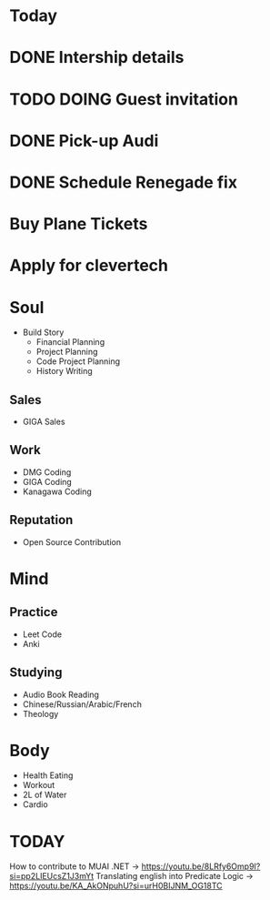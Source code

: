 * Today
* DONE Intership details
* TODO DOING Guest invitation
* DONE Pick-up Audi
* DONE Schedule Renegade fix
* Buy Plane Tickets
* Apply for clevertech  


* Soul
- Build Story
  - Financial Planning
  - Project Planning
  - Code Project Planning
  - History Writing
** Sales
- GIGA Sales
** Work
- DMG Coding
- GIGA Coding
- Kanagawa Coding
** Reputation
- Open Source Contribution 

* Mind
** Practice
- Leet Code
- Anki
** Studying
- Audio Book Reading
- Chinese/Russian/Arabic/French
- Theology

* Body
- Health Eating
- Workout
- 2L of Water
- Cardio


* TODAY
How to contribute to MUAI .NET -> https://youtu.be/8LRfy6Omp9I?si=pp2LIEUcsZ1J3mYt
Translating english into Predicate Logic -> https://youtu.be/KA_AkONpuhU?si=urH0BIJNM_OG18TC



